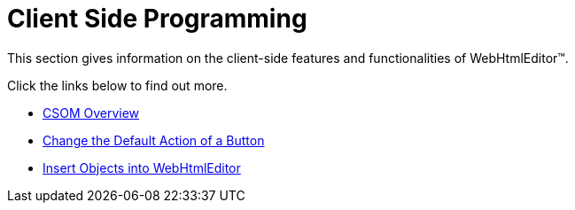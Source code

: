 ﻿////

|metadata|
{
    "name": "webhtmleditor-client-side-programming",
    "controlName": ["WebHtmlEditor"],
    "tags": ["API","Editing"],
    "guid": "{1384DC14-ACC0-4426-8CBF-A9A62091A4C2}",  
    "buildFlags": [],
    "createdOn": "0001-01-01T00:00:00Z"
}
|metadata|
////

= Client Side Programming

This section gives information on the client-side features and functionalities of WebHtmlEditor™.

Click the links below to find out more.

* link:webhtmleditor-csom-overview.html[CSOM Overview]
* link:webhtmleditor-change-the-default-action-of-a-button.html[Change the Default Action of a Button]
* link:webhtmleditor-insert-objects-into-webhtmleditor.html[Insert Objects into WebHtmlEditor]